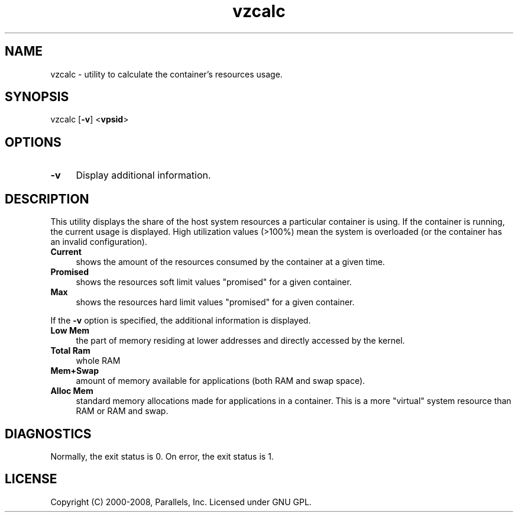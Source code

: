 .TH vzcalc 8 "22 Feb 2008" "OpenVZ" "Containers"
.SH NAME
vzcalc \- utility to calculate the container's resources usage.
.SH SYNOPSIS
vzcalc [\fB-v\fR] <\fBvpsid\fR>
.SH OPTIONS
.IP \fB-v\fR 4
Display additional information.
.SH DESCRIPTION
This utility displays the share of the host system resources a particular
container is using. If the container is running, the current usage is
displayed. High utilization values (>100%) mean the system is overloaded
(or the container has an invalid configuration).
.IP \fBCurrent\fR 4
shows the amount of the resources consumed by the container at a given time.
.IP \fBPromised\fR 4
shows the resources soft limit values "promised" for a given container.
.IP \fBMax\ \fR 4
shows the resources hard limit values "promised" for a given container.
.P
If the \fB-v\fR option is specified, the additional information is displayed.
.IP \fBLow\ Mem\fR 4
the part of memory residing at lower addresses and directly accessed by the kernel.
.IP \fBTotal\ Ram\fR 4
whole RAM
.IP \fBMem+Swap\fR 4
amount of memory available for applications (both RAM and swap space).
.IP \fBAlloc\ Mem\fR 4
standard memory allocations made for applications in a container.
This is a more "virtual" system resource than RAM or RAM and swap.
.SH DIAGNOSTICS
Normally, the exit status is 0. On error, the exit status is 1.
.SH LICENSE
Copyright (C) 2000-2008, Parallels, Inc. Licensed under GNU GPL.

